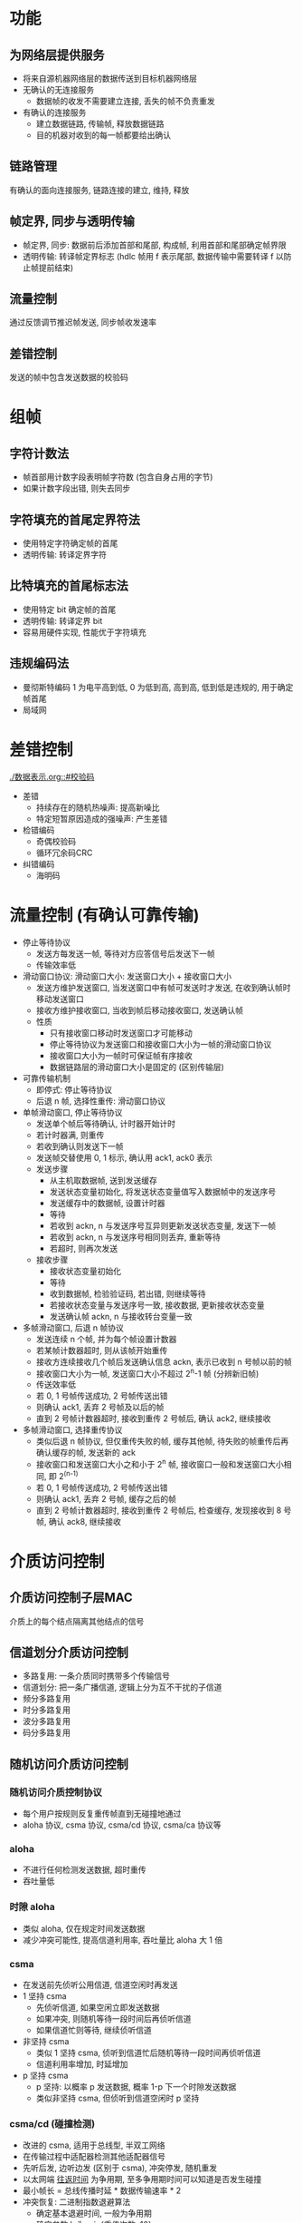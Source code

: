 * 功能
** 为网络层提供服务
   - 将来自源机器网络层的数据传送到目标机器网络层
   - 无确认的无连接服务
     - 数据帧的收发不需要建立连接, 丢失的帧不负责重发
   - 有确认的连接服务
     - 建立数据链路, 传输帧, 释放数据链路
     - 目的机器对收到的每一帧都要给出确认
** 链路管理
   有确认的面向连接服务, 链路连接的建立, 维持, 释放
** 帧定界, 同步与透明传输
   - 帧定界, 同步: 数据前后添加首部和尾部, 构成帧, 利用首部和尾部确定帧界限
   - 透明传输: 转译帧定界标志 (hdlc 帧用 f 表示尾部, 数据传输中需要转译 f 以防止帧提前结束)
** 流量控制
   通过反馈调节推迟帧发送, 同步帧收发速率
** 差错控制
   发送的帧中包含发送数据的校验码
* 组帧
** 字符计数法
   - 帧首部用计数字段表明帧字符数 (包含自身占用的字节)
   - 如果计数字段出错, 则失去同步
** 字符填充的首尾定界符法
   - 使用特定字符确定帧的首尾
   - 透明传输: 转译定界字符
** 比特填充的首尾标志法
   - 使用特定 bit 确定帧的首尾
   - 透明传输: 转译定界 bit
   - 容易用硬件实现, 性能优于字符填充
** 违规编码法
   - 曼彻斯特编码 1 为电平高到低, 0 为低到高, 高到高, 低到低是违规的, 用于确定帧首尾
   - 局域网
* 差错控制
  [[./数据表示.org::#校验码]]
  - 差错
    - 持续存在的随机热噪声: 提高新噪比
    - 特定短暂原因造成的强噪声: 产生差错
  - 检错编码
    - 奇偶校验码
    - 循环冗余码CRC
  - 纠错编码
    - 海明码
* 流量控制 (有确认可靠传输)
  - 停止等待协议
    - 发送方每发送一帧, 等待对方应答信号后发送下一帧
    - 传输效率低
  - 滑动窗口协议: 滑动窗口大小: 发送窗口大小 + 接收窗口大小
    - 发送方维护发送窗口, 当发送窗口中有帧可发送时才发送, 在收到确认帧时移动发送窗口
    - 接收方维护接收窗口, 当收到帧后移动接收窗口, 发送确认帧
    - 性质
      - 只有接收窗口移动时发送窗口才可能移动
      - 停止等待协议为发送窗口和接收窗口大小为一帧的滑动窗口协议
      - 接收窗口大小为一帧时可保证帧有序接收
      - 数据链路层的滑动窗口大小是固定的 (区别传输层)
  - 可靠传输机制
    - 即停式: 停止等待协议
    - 后退 n 帧, 选择性重传: 滑动窗口协议
  - 单帧滑动窗口, 停止等待协议
    - 发送单个帧后等待确认, 计时器开始计时
    - 若计时器满, 则重传
    - 若收到确认则发送下一帧
    - 发送帧交替使用 0, 1 标示, 确认用 ack1, ack0 表示
    - 发送步骤
      - 从主机取数据帧, 送到发送缓存
      - 发送状态变量初始化, 将发送状态变量值写入数据帧中的发送序号
      - 发送缓存中的数据帧, 设置计时器
      - 等待
      - 若收到 ackn, n 与发送序号互异则更新发送状态变量, 发送下一帧
      - 若收到 ackn, n 与发送序号相同则丢弃, 重新等待
      - 若超时, 则再次发送
    - 接收步骤
      - 接收状态变量初始化
      - 等待
      - 收到数据帧, 检验验证码, 若出错, 则继续等待
      - 若接收状态变量与发送序号一致, 接收数据, 更新接收状态变量
      - 发送确认帧 ackn, n 与接收转台变量一致
  - 多帧滑动窗口, 后退 n 帧协议
    - 发送连续 n 个帧, 并为每个帧设置计数器
    - 若某帧计数器超时, 则从该帧开始重传
    - 接收方连续接收几个帧后发送确认信息 ackn, 表示已收到 n 号帧以前的帧
    - 接收窗口大小为一帧, 发送窗口大小不超过 2^n-1 帧 (分辨新旧帧)
    - 传送效率低
    - 若 0, 1 号帧传送成功, 2 号帧传送出错
    - 则确认 ack1, 丢弃 2 号帧及以后的帧
    - 直到 2 号帧计数器超时, 接收到重传 2 号帧后, 确认 ack2, 继续接收
  - 多帧滑动窗口, 选择重传协议
    - 类似后退 n 帧协议, 但仅重传失败的帧, 缓存其他帧, 待失败的帧重传后再确认缓存的帧, 发送新的 ack
    - 接收窗口和发送窗口大小之和小于 2^n 帧, 接收窗口一般和发送窗口大小相同, 即 2^(n-1)
    - 若 0, 1 号帧传送成功, 2 号帧传送出错
    - 则确认 ack1, 丢弃 2 号帧, 缓存之后的帧
    - 直到 2 号帧计数器超时, 接收到重传 2 号帧后, 检查缓存, 发现接收到 8 号帧, 确认 ack8, 继续接收
* 介质访问控制
** 介质访问控制子层MAC
   介质上的每个结点隔离其他结点的信号
** 信道划分介质访问控制
   - 多路复用: 一条介质同时携带多个传输信号
   - 信道划分: 把一条广播信道, 逻辑上分为互不干扰的子信道
   - 频分多路复用
   - 时分多路复用
   - 波分多路复用
   - 码分多路复用
** 随机访问介质访问控制
*** 随机访问介质控制协议
    - 每个用户按规则反复重传帧直到无碰撞地通过
    - aloha 协议, csma 协议, csma/cd 协议, csma/ca 协议等
*** aloha
    - 不进行任何检测发送数据, 超时重传
    - 吞吐量低
*** 时隙 aloha
    - 类似 aloha, 仅在规定时间发送数据
    - 减少冲突可能性, 提高信道利用率, 吞吐量比 aloha 大 1 倍
*** csma
    - 在发送前先侦听公用信道, 信道空闲时再发送
    - 1 坚持 csma
      - 先侦听信道, 如果空闲立即发送数据
      - 如果冲突, 则随机等待一段时间后再侦听信道
      - 如果信道忙则等待, 继续侦听信道
    - 非坚持 csma
      - 类似 1 坚持 csma, 侦听到信道忙后随机等待一段时间再侦听信道
      - 信道利用率增加, 时延增加
    - p 坚持 csma
      - p 坚持: 以概率 p 发送数据, 概率 1-p 下一个时隙发送数据
      - 类似非坚持 csma, 但侦听到信道空闲时 p 坚持
*** csma/cd (碰撞检测)
    - 改进的 csma, 适用于总线型, 半双工网络
    - 在传输过程中适配器检测其他适配器信号
    - 先听后发, 边听边发 (区别于 csma), 冲突停发, 随机重发
    - 以太网端 _往返时间_ 为争用期, 至多争用期时间可以知道是否发生碰撞
    - 最小帧长 = 总线传播时延 * 数据传输速率 * 2
    - 冲突恢复: 二进制指数退避算法
      - 确定基本退避时间, 一般为争用期
      - 确定参数 k 为 min{重传次数, 10}
      - 从 0~2^k-1 中随机选中一个数字 r, 重传退避时间为 r 倍基本退避时间
      - 重传 16 次后放弃重传并报错
    - 有线局域网
*** csma/ca (碰撞避免)
    - 无线局域网
    - 类似 csma/cd, 改碰撞检测为碰撞避免
    - 机制
      - 预约信道: 提前通知其他站点数据传输长度
      - ack 帧: 接收方在收到帧后发送 ack 帧, 发送方重发直到收到 ack 帧或达到规定重发次数
      - rts/cts 帧: 可选机制, 用于解决隐蔽站问题
** 轮询访问介质访问控制
   - 令牌环局域网, 令牌传递协议
   - 一个令牌在各结点间环形交换
   - 一个结点想传送帧时, 必须等待令牌, 一旦收到令牌, 便启动发送帧, 帧中包括目的地址
   - 所有站点转发该帧, 直到该帧回到始发站, 并由始发站撤销该帧, 释放令牌
* 局域网
** 以太网
   - 逻辑上采用总线形拓扑结构, 信息以广播方式发送
   - 组帧
     - 曼彻斯特码编码 (物理层), 违规编码法组帧
   - 差错控制
     - crc 验证码
   - 流量控制
     - 无确认无连接不可靠传输, 丢失帧不负责重发
     - 不对发送的数据编号, 流量由发送 pause 帧使发送端暂停一段时间发送来控制
   - 介质访问控制
     - csma/cd 协议
   - 传输介质
     - 粗缆, 细缆, 双绞线, 光纤
   - 网卡 (网络适配器, 网络接口卡)
     - 装有处理器和存储器, 工作在数据链路层的网络组件
     - 连接计算机与传输介质的接口
     - 功能
       - 传输介质间物理连接和电信号匹配
       - 帧的发送与接收
       - 帧的封装与拆封
       - 介质访问控制
       - 数据的编解码
       - 数据缓存
     - 每块网卡在出厂时配置唯一 id, 称为访问控制地址 (mac 地址)
     - 数据链路层设备 (网桥, 交换机) 都使用网卡的 mac 地址
     - 网卡也控制主机对介质的访问, 因此网卡也工作在物理层, 此时只关注 bit, 不关注地址信息和高层协议信息
** mac 帧
   - mac 地址 48 位, 高 24 位为厂商代码, 低 24 位为厂商分配的网卡序号, 如 02-60-8c-e4-b1-21
   - 网卡用硬件检查 mac 帧中 mac 地址来判断是否接收帧
   - 数据链路子层 mac 层 pdu
     - 6B 目的地址
     - 6B 源地址
     - 2B 类型
       - dix 标准, 指出 sdu 协议, 802.3 标准改为 sdu 长度
     - 46~1500B sdu (46 = 64 - 18, 1500 规定)
     - 4B crc 校验码FCS (检验目的地址, 源地址, 类型和 sdu)
   - 物理层 pdu
     - 7B 前同步码
       - 迅速实现 mac 帧 bit 同步
     - 1B 帧开始定界符
     - sdu: mac 层 pdu
** 802.11 无线局域网
   - mac 层采用 csma/ca 协议进行访问控制
   - 有固定基础设施无线局域网
     - 无线局域网最小构件是基本服务集BSS, 包括一个基站和若干个移动站
     - 所有站在本 bss 内都可以直接通信, 和本 bss 以外站通信时要通过本 bss 基站
     - bss 中的基站也称为接入点AP
     - bss 可以是孤立的, 也可以通过主干分配系统DS 连接其他 bss
   - 无固定基础设施无线局域网
     - 没有 ap, 由低位相等的移动站相互通信组成临时网络, 中间结点都为转发结点
* 设备
** 网桥
   - 多个以太网通过网桥连接后形成更大的以太网, 原来的每个以太网为一个网段
   - 工作在 mac 层, 隔开各网段碰撞域, 一个网段故障不会影响其他网段
   - 网桥处理的数据对象是帧, 网桥接收网络 1 发送的数据帧, 检查帧中 mac 地址, 如果是网络 2 的地址, 就转发给网络 2, 如果是网络 1 的地址则丢弃
   - 优点
     - 过滤通信量
     - 扩大物理范围
     - 可使用不同物理层
     - 可互联不同类型局域网
     - 提高可靠性
     - 性能改善
   - 缺点
     - 增加时延
     - mac 层没有流量控制功能 (编号机制在 mac 层下层 llc 层实现, 只能控制站和网桥间的流量)
     - 只适用于用户数不多, 通信量不大的局域网
   - 透明网桥
     - 源 lan 和目的 lan 相同, 丢弃帧
     - 源 lan 和目的 lan 不同, 转发帧
     - 目的 lan 未知, 扩散帧
     - 网桥按照自学习算法处理帧: 站从某端口发送帧, 记住站 mac 和对应端口
     - 使用生成树算法确保每个源到目的只有唯一路径, 单生成树一般不是最佳路由, 不能进行负载均衡
   - 源路由网桥
     - 路由由源站选择, 网桥根据路由信息进行接收和转发
     - 路由选择方法: 以广播的方式发送发现帧, 按响应帧决定最佳路由 (往返时间)
     - 发现帧数量指数增加, 可能会造成网络拥塞
** 局域网交换机 (以太网交换机)
   - 多端口网桥, 每个端口直接与单个主机相连
   - 和透明网桥一样通过自学习算法维护 mac, 端口表
   - 交换模式
     - 直通式
       - 速度快, 缺乏安全性, 无法支持不同速率端口交换
     - 存储转发式
       - 可靠性高, 时延大
